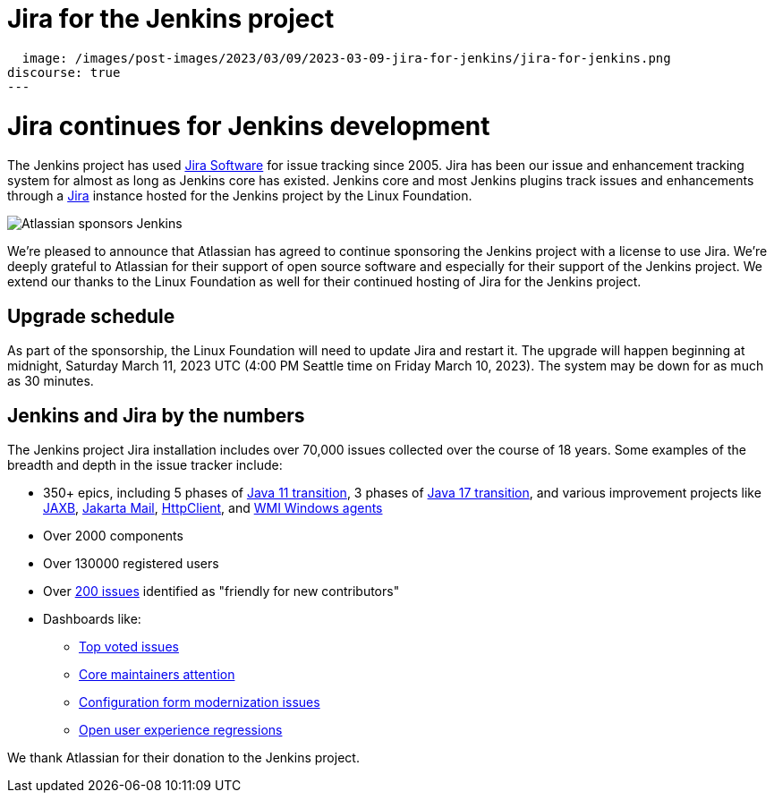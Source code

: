 = Jira for the Jenkins project
:page-tags: issues, jira

:page-author: markewaite
:page-opengraph:
  image: /images/post-images/2023/03/09/2023-03-09-jira-for-jenkins/jira-for-jenkins.png
discourse: true
---

= Jira continues for Jenkins development

The Jenkins project has used link:https://www.atlassian.com/software/jira[Jira Software] for issue tracking since 2005.
Jira has been our issue and enhancement tracking system for almost as long as Jenkins core has existed.
Jenkins core and most Jenkins plugins track issues and enhancements through a link:https://issues.jenkins.io[Jira] instance hosted for the Jenkins project by the Linux Foundation.

image::/images/post-images/2023/03/09/2023-03-09-jira-for-jenkins/jira-for-jenkins.png[Atlassian sponsors Jenkins]

We're pleased to announce that Atlassian has agreed to continue sponsoring the Jenkins project with a license to use Jira.
We're deeply grateful to Atlassian for their support of open source software and especially for their support of the Jenkins project.
We extend our thanks to the Linux Foundation as well for their continued hosting of Jira for the Jenkins project.

== Upgrade schedule

As part of the sponsorship, the Linux Foundation will need to update Jira and restart it.
The upgrade will happen beginning at midnight, Saturday March 11, 2023 UTC (4:00 PM Seattle time on Friday March 10, 2023).
The system may be down for as much as 30 minutes.

== Jenkins and Jira by the numbers

The Jenkins project Jira installation includes over 70,000 issues collected over the course of 18 years.
Some examples of the breadth and depth in the issue tracker include:

* 350+ epics, including 5 phases of link:https://issues.jenkins.io/browse/JENKINS-52012[Java 11 transition], 3 phases of link:https://issues.jenkins.io/browse/JENKINS-67908[Java 17 transition], and various improvement projects like link:https://issues.jenkins.io/browse/JENKINS-68446[JAXB], link:https://issues.jenkins.io/browse/JENKINS-69083[Jakarta Mail], link:https://issues.jenkins.io/browse/JENKINS-69988[HttpClient], and  link:https://issues.jenkins.io/browse/JENKINS-70301[WMI Windows agents]
* Over 2000 components
* Over 130000 registered users
* Over link:https://issues.jenkins.io/secure/Dashboard.jspa?selectPageId=19342[200 issues] identified as "friendly for new contributors"
* Dashboards like:
** link:https://issues.jenkins.io/secure/Dashboard.jspa?selectPageId=10120[Top voted issues]
** link:https://issues.jenkins.io/secure/Dashboard.jspa?selectPageId=20340[Core maintainers attention]
** link:https://issues.jenkins.io/secure/Dashboard.jspa?selectPageId=20741[Configuration form modernization issues]
** link:https://issues.jenkins.io/secure/Dashboard.jspa?selectPageId=21754[Open user experience regressions]

We thank Atlassian for their donation to the Jenkins project.
